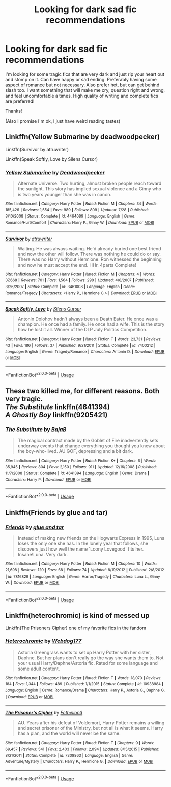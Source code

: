 #+TITLE: Looking for dark sad fic recommendations

* Looking for dark sad fic recommendations
:PROPERTIES:
:Author: taleani
:Score: 2
:DateUnix: 1535753044.0
:DateShort: 2018-Sep-01
:FlairText: Recommendation
:END:
I'm looking for some tragic fics that are very dark and just rip your heart out and stomp on it. Can have happy or sad ending. Preferably having some aspect of romance but not necessary. Also prefer het, but can get behind slash too. I want something that will make me cry, question right and wrong, and feel uncomfortable a times. High quality of writing and complete fics are preferred!

Thanks!

(Also I promise I'm ok, I just have weird reading tastes)


** Linkffn(Yellow Submarine by deadwoodpecker)

Linkffn(Survivor by atruwriter)

Linkffn(Speak Softly, Love by Silens Cursor)
:PROPERTIES:
:Author: moomoogoat
:Score: 3
:DateUnix: 1535850723.0
:DateShort: 2018-Sep-02
:END:

*** [[https://www.fanfiction.net/s/4464089/1/][*/Yellow Submarine/*]] by [[https://www.fanfiction.net/u/386600/Deadwoodpecker][/Deadwoodpecker/]]

#+begin_quote
  Alternate Universe. Two hurting, almost broken people reach toward the sunlight. This story has implied sexual violence and a Ginny who is two years younger than she was in canon.
#+end_quote

^{/Site/:} ^{fanfiction.net} ^{*|*} ^{/Category/:} ^{Harry} ^{Potter} ^{*|*} ^{/Rated/:} ^{Fiction} ^{M} ^{*|*} ^{/Chapters/:} ^{34} ^{*|*} ^{/Words/:} ^{185,426} ^{*|*} ^{/Reviews/:} ^{1,554} ^{*|*} ^{/Favs/:} ^{989} ^{*|*} ^{/Follows/:} ^{809} ^{*|*} ^{/Updated/:} ^{7/28} ^{*|*} ^{/Published/:} ^{8/10/2008} ^{*|*} ^{/Status/:} ^{Complete} ^{*|*} ^{/id/:} ^{4464089} ^{*|*} ^{/Language/:} ^{English} ^{*|*} ^{/Genre/:} ^{Romance/Hurt/Comfort} ^{*|*} ^{/Characters/:} ^{Harry} ^{P.,} ^{Ginny} ^{W.} ^{*|*} ^{/Download/:} ^{[[http://www.ff2ebook.com/old/ffn-bot/index.php?id=4464089&source=ff&filetype=epub][EPUB]]} ^{or} ^{[[http://www.ff2ebook.com/old/ffn-bot/index.php?id=4464089&source=ff&filetype=mobi][MOBI]]}

--------------

[[https://www.fanfiction.net/s/3461008/1/][*/Survivor/*]] by [[https://www.fanfiction.net/u/529718/atruwriter][/atruwriter/]]

#+begin_quote
  Waiting. He was always waiting. He'd already buried one best friend and now the other will follow. There was nothing he could do or say. There was no Harry without Hermione. Ron witnessed the beginning and now he must accept the end. HHr. 4parts Complete!
#+end_quote

^{/Site/:} ^{fanfiction.net} ^{*|*} ^{/Category/:} ^{Harry} ^{Potter} ^{*|*} ^{/Rated/:} ^{Fiction} ^{M} ^{*|*} ^{/Chapters/:} ^{4} ^{*|*} ^{/Words/:} ^{37,668} ^{*|*} ^{/Reviews/:} ^{701} ^{*|*} ^{/Favs/:} ^{1,564} ^{*|*} ^{/Follows/:} ^{298} ^{*|*} ^{/Updated/:} ^{4/8/2007} ^{*|*} ^{/Published/:} ^{3/26/2007} ^{*|*} ^{/Status/:} ^{Complete} ^{*|*} ^{/id/:} ^{3461008} ^{*|*} ^{/Language/:} ^{English} ^{*|*} ^{/Genre/:} ^{Romance/Tragedy} ^{*|*} ^{/Characters/:} ^{<Harry} ^{P.,} ^{Hermione} ^{G.>} ^{*|*} ^{/Download/:} ^{[[http://www.ff2ebook.com/old/ffn-bot/index.php?id=3461008&source=ff&filetype=epub][EPUB]]} ^{or} ^{[[http://www.ff2ebook.com/old/ffn-bot/index.php?id=3461008&source=ff&filetype=mobi][MOBI]]}

--------------

[[https://www.fanfiction.net/s/7400212/1/][*/Speak Softly, Love/*]] by [[https://www.fanfiction.net/u/1613119/Silens-Cursor][/Silens Cursor/]]

#+begin_quote
  Antonin Dolohov hadn't always been a Death Eater. He once was a champion. He once had a family. He once had a wife. This is the story how he lost it all. Winner of the DLP July Politics Competition.
#+end_quote

^{/Site/:} ^{fanfiction.net} ^{*|*} ^{/Category/:} ^{Harry} ^{Potter} ^{*|*} ^{/Rated/:} ^{Fiction} ^{T} ^{*|*} ^{/Words/:} ^{23,731} ^{*|*} ^{/Reviews/:} ^{43} ^{*|*} ^{/Favs/:} ^{186} ^{*|*} ^{/Follows/:} ^{37} ^{*|*} ^{/Published/:} ^{9/21/2011} ^{*|*} ^{/Status/:} ^{Complete} ^{*|*} ^{/id/:} ^{7400212} ^{*|*} ^{/Language/:} ^{English} ^{*|*} ^{/Genre/:} ^{Tragedy/Romance} ^{*|*} ^{/Characters/:} ^{Antonin} ^{D.} ^{*|*} ^{/Download/:} ^{[[http://www.ff2ebook.com/old/ffn-bot/index.php?id=7400212&source=ff&filetype=epub][EPUB]]} ^{or} ^{[[http://www.ff2ebook.com/old/ffn-bot/index.php?id=7400212&source=ff&filetype=mobi][MOBI]]}

--------------

*FanfictionBot*^{2.0.0-beta} | [[https://github.com/tusing/reddit-ffn-bot/wiki/Usage][Usage]]
:PROPERTIES:
:Author: FanfictionBot
:Score: 1
:DateUnix: 1535850750.0
:DateShort: 2018-Sep-02
:END:


** These two killed me, for different reasons. Both very tragic.\\
/The Substitute/ linkffn(4641394)\\
/A Ghostly Boy/ linkffn(9205421)
:PROPERTIES:
:Score: 2
:DateUnix: 1535851059.0
:DateShort: 2018-Sep-02
:END:

*** [[https://www.fanfiction.net/s/4641394/1/][*/The Substitute/*]] by [[https://www.fanfiction.net/u/943028/BajaB][/BajaB/]]

#+begin_quote
  The magical contract made by the Goblet of Fire inadvertently sets underway events that change everything you thought you knew about the boy-who-lived. AU GOF, depressing and a bit dark.
#+end_quote

^{/Site/:} ^{fanfiction.net} ^{*|*} ^{/Category/:} ^{Harry} ^{Potter} ^{*|*} ^{/Rated/:} ^{Fiction} ^{K+} ^{*|*} ^{/Chapters/:} ^{6} ^{*|*} ^{/Words/:} ^{35,945} ^{*|*} ^{/Reviews/:} ^{804} ^{*|*} ^{/Favs/:} ^{2,150} ^{*|*} ^{/Follows/:} ^{911} ^{*|*} ^{/Updated/:} ^{12/16/2008} ^{*|*} ^{/Published/:} ^{11/7/2008} ^{*|*} ^{/Status/:} ^{Complete} ^{*|*} ^{/id/:} ^{4641394} ^{*|*} ^{/Language/:} ^{English} ^{*|*} ^{/Genre/:} ^{Drama} ^{*|*} ^{/Characters/:} ^{Harry} ^{P.} ^{*|*} ^{/Download/:} ^{[[http://www.ff2ebook.com/old/ffn-bot/index.php?id=4641394&source=ff&filetype=epub][EPUB]]} ^{or} ^{[[http://www.ff2ebook.com/old/ffn-bot/index.php?id=4641394&source=ff&filetype=mobi][MOBI]]}

--------------

*FanfictionBot*^{2.0.0-beta} | [[https://github.com/tusing/reddit-ffn-bot/wiki/Usage][Usage]]
:PROPERTIES:
:Author: FanfictionBot
:Score: 1
:DateUnix: 1535851076.0
:DateShort: 2018-Sep-02
:END:


** Linkffn(Friends by glue and tar)
:PROPERTIES:
:Author: openthekey
:Score: 2
:DateUnix: 1535869742.0
:DateShort: 2018-Sep-02
:END:

*** [[https://www.fanfiction.net/s/7816829/1/][*/Friends/*]] by [[https://www.fanfiction.net/u/3164869/glue-and-tar][/glue and tar/]]

#+begin_quote
  Instead of making new friends on the Hogwarts Express in 1995, Luna loses the only one she has. In the lonely year that follows, she discovers just how well the name 'Loony Lovegood' fits her. Insane!Luna. Very dark.
#+end_quote

^{/Site/:} ^{fanfiction.net} ^{*|*} ^{/Category/:} ^{Harry} ^{Potter} ^{*|*} ^{/Rated/:} ^{Fiction} ^{M} ^{*|*} ^{/Chapters/:} ^{10} ^{*|*} ^{/Words/:} ^{21,698} ^{*|*} ^{/Reviews/:} ^{120} ^{*|*} ^{/Favs/:} ^{68} ^{*|*} ^{/Follows/:} ^{74} ^{*|*} ^{/Updated/:} ^{8/19/2012} ^{*|*} ^{/Published/:} ^{2/8/2012} ^{*|*} ^{/id/:} ^{7816829} ^{*|*} ^{/Language/:} ^{English} ^{*|*} ^{/Genre/:} ^{Horror/Tragedy} ^{*|*} ^{/Characters/:} ^{Luna} ^{L.,} ^{Ginny} ^{W.} ^{*|*} ^{/Download/:} ^{[[http://www.ff2ebook.com/old/ffn-bot/index.php?id=7816829&source=ff&filetype=epub][EPUB]]} ^{or} ^{[[http://www.ff2ebook.com/old/ffn-bot/index.php?id=7816829&source=ff&filetype=mobi][MOBI]]}

--------------

*FanfictionBot*^{2.0.0-beta} | [[https://github.com/tusing/reddit-ffn-bot/wiki/Usage][Usage]]
:PROPERTIES:
:Author: FanfictionBot
:Score: 1
:DateUnix: 1535869812.0
:DateShort: 2018-Sep-02
:END:


** Linkffn(heterochromic) is kind of messed up

Linkffn(The Prisoners Cipher) one of my favorite fics in the fandom
:PROPERTIES:
:Author: XeshTrill
:Score: 1
:DateUnix: 1535852610.0
:DateShort: 2018-Sep-02
:END:

*** [[https://www.fanfiction.net/s/10938984/1/][*/Heterochromic/*]] by [[https://www.fanfiction.net/u/921200/Webdog177][/Webdog177/]]

#+begin_quote
  Astoria Greengrass wants to set up Harry Potter with her sister, Daphne. But her plans don't really go the way she wants them to. Not your usual Harry/Daphne/Astoria fic. Rated for some language and some adult content.
#+end_quote

^{/Site/:} ^{fanfiction.net} ^{*|*} ^{/Category/:} ^{Harry} ^{Potter} ^{*|*} ^{/Rated/:} ^{Fiction} ^{T} ^{*|*} ^{/Words/:} ^{18,070} ^{*|*} ^{/Reviews/:} ^{184} ^{*|*} ^{/Favs/:} ^{1,344} ^{*|*} ^{/Follows/:} ^{489} ^{*|*} ^{/Published/:} ^{1/1/2015} ^{*|*} ^{/Status/:} ^{Complete} ^{*|*} ^{/id/:} ^{10938984} ^{*|*} ^{/Language/:} ^{English} ^{*|*} ^{/Genre/:} ^{Romance/Drama} ^{*|*} ^{/Characters/:} ^{Harry} ^{P.,} ^{Astoria} ^{G.,} ^{Daphne} ^{G.} ^{*|*} ^{/Download/:} ^{[[http://www.ff2ebook.com/old/ffn-bot/index.php?id=10938984&source=ff&filetype=epub][EPUB]]} ^{or} ^{[[http://www.ff2ebook.com/old/ffn-bot/index.php?id=10938984&source=ff&filetype=mobi][MOBI]]}

--------------

[[https://www.fanfiction.net/s/7309863/1/][*/The Prisoner's Cipher/*]] by [[https://www.fanfiction.net/u/1007770/Ecthelion3][/Ecthelion3/]]

#+begin_quote
  AU. Years after his defeat of Voldemort, Harry Potter remains a willing and secret prisoner of the Ministry, but not all is what it seems. Harry has a plan, and the world will never be the same.
#+end_quote

^{/Site/:} ^{fanfiction.net} ^{*|*} ^{/Category/:} ^{Harry} ^{Potter} ^{*|*} ^{/Rated/:} ^{Fiction} ^{T} ^{*|*} ^{/Chapters/:} ^{9} ^{*|*} ^{/Words/:} ^{69,457} ^{*|*} ^{/Reviews/:} ^{541} ^{*|*} ^{/Favs/:} ^{2,403} ^{*|*} ^{/Follows/:} ^{2,094} ^{*|*} ^{/Updated/:} ^{8/15/2015} ^{*|*} ^{/Published/:} ^{8/21/2011} ^{*|*} ^{/Status/:} ^{Complete} ^{*|*} ^{/id/:} ^{7309863} ^{*|*} ^{/Language/:} ^{English} ^{*|*} ^{/Genre/:} ^{Adventure/Mystery} ^{*|*} ^{/Characters/:} ^{Harry} ^{P.,} ^{Hermione} ^{G.} ^{*|*} ^{/Download/:} ^{[[http://www.ff2ebook.com/old/ffn-bot/index.php?id=7309863&source=ff&filetype=epub][EPUB]]} ^{or} ^{[[http://www.ff2ebook.com/old/ffn-bot/index.php?id=7309863&source=ff&filetype=mobi][MOBI]]}

--------------

*FanfictionBot*^{2.0.0-beta} | [[https://github.com/tusing/reddit-ffn-bot/wiki/Usage][Usage]]
:PROPERTIES:
:Author: FanfictionBot
:Score: 1
:DateUnix: 1535852637.0
:DateShort: 2018-Sep-02
:END:
